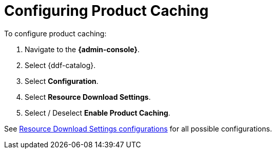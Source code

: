 :title: Configuring Product Caching
:type: configuration
:status: published
:parent: Configuring Data Management
:order: 026
:summary: Enabling or disabling product caching.

= Configuring Product Caching

To configure product caching:

. Navigate to the *{admin-console}*.
. Select {ddf-catalog}.
. Select *Configuration*.
. Select *Resource Download Settings*.
. Select / Deselect *Enable Product Caching*.

See xref:reference:tables/ReliableResourceDownload.adoc[Resource Download Settings configurations] for all possible configurations.
